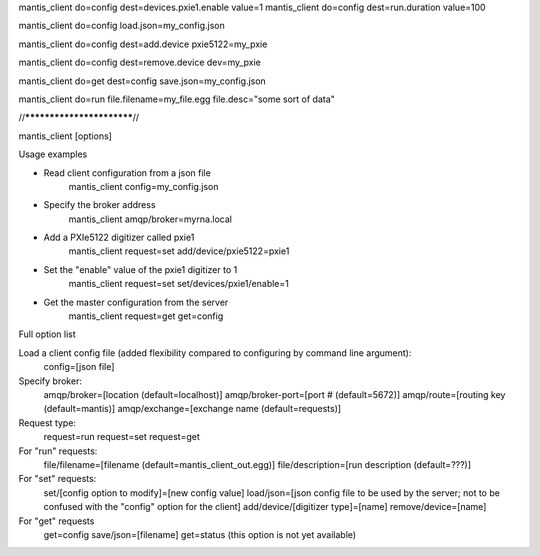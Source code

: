 
mantis_client do=config dest=devices.pxie1.enable value=1
mantis_client do=config dest=run.duration value=100

mantis_client do=config load.json=my_config.json

mantis_client do=config dest=add.device pxie5122=my_pxie

mantis_client do=config dest=remove.device dev=my_pxie

mantis_client do=get dest=config save.json=my_config.json

mantis_client do=run file.filename=my_file.egg file.desc="some sort of data"




//**************************//

mantis_client [options]

Usage examples

* Read client configuration from a json file
    mantis_client config=my_config.json
    
* Specify the broker address
    mantis_client amqp/broker=myrna.local

* Add a PXIe5122 digitizer called pxie1
    mantis_client request=set add/device/pxie5122=pxie1

* Set the "enable" value of the pxie1 digitizer to 1
    mantis_client request=set set/devices/pxie1/enable=1
    
* Get the master configuration from the server
    mantis_client request=get get=config


Full option list

Load a client config file (added flexibility compared to configuring by command line argument):
  config=[json file]

Specify broker:
  amqp/broker=[location (default=localhost)]
  amqp/broker-port=[port # (default=5672)]
  amqp/route=[routing key (default=mantis)]
  amqp/exchange=[exchange name (default=requests)]
  
Request type:
  request=run
  request=set
  request=get
  
For "run" requests:
  file/filename=[filename (default=mantis_client_out.egg)]
  file/description=[run description (default=???)]
  
For "set" requests:
  set/[config option to modify]=[new config value]
  load/json=[json config file to be used by the server; not to be confused with the "config" option for the client]
  add/device/[digitizer type]=[name]
  remove/device=[name]
  
For "get" requests
  get=config save/json=[filename]
  get=status (this option is not yet available)